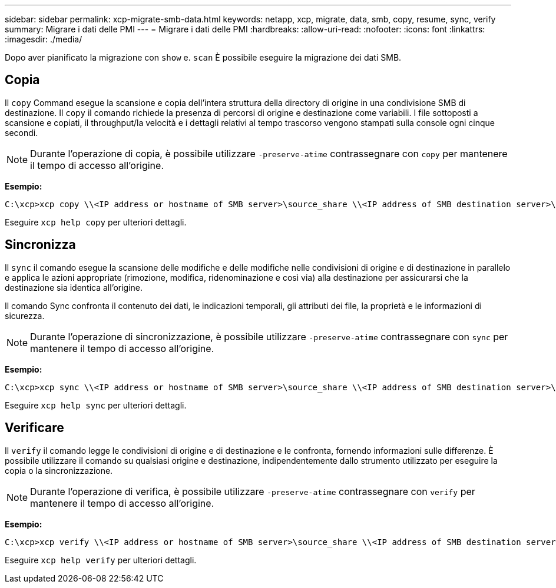 ---
sidebar: sidebar 
permalink: xcp-migrate-smb-data.html 
keywords: netapp, xcp, migrate, data, smb, copy, resume, sync, verify 
summary: Migrare i dati delle PMI 
---
= Migrare i dati delle PMI
:hardbreaks:
:allow-uri-read: 
:nofooter: 
:icons: font
:linkattrs: 
:imagesdir: ./media/


[role="lead"]
Dopo aver pianificato la migrazione con `show` e. `scan` È possibile eseguire la migrazione dei dati SMB.



== Copia

Il `copy` Command esegue la scansione e copia dell'intera struttura della directory di origine in una condivisione SMB di destinazione. Il `copy` il comando richiede la presenza di percorsi di origine e destinazione come variabili. I file sottoposti a scansione e copiati, il throughput/la velocità e i dettagli relativi al tempo trascorso vengono stampati sulla console ogni cinque secondi.


NOTE: Durante l'operazione di copia, è possibile utilizzare `-preserve-atime` contrassegnare con `copy` per mantenere il tempo di accesso all'origine.

*Esempio:*

[listing]
----
C:\xcp>xcp copy \\<IP address or hostname of SMB server>\source_share \\<IP address of SMB destination server>\dest_share
----
Eseguire `xcp help copy` per ulteriori dettagli.



== Sincronizza

Il `sync` il comando esegue la scansione delle modifiche e delle modifiche nelle condivisioni di origine e di destinazione in parallelo e applica le azioni appropriate (rimozione, modifica, ridenominazione e così via) alla destinazione per assicurarsi che la destinazione sia identica all'origine.

Il comando Sync confronta il contenuto dei dati, le indicazioni temporali, gli attributi dei file, la proprietà e le informazioni di sicurezza.


NOTE: Durante l'operazione di sincronizzazione, è possibile utilizzare `-preserve-atime` contrassegnare con `sync` per mantenere il tempo di accesso all'origine.

*Esempio:*

[listing]
----
C:\xcp>xcp sync \\<IP address or hostname of SMB server>\source_share \\<IP address of SMB destination server>\dest_share
----
Eseguire `xcp help sync` per ulteriori dettagli.



== Verificare

Il `verify` il comando legge le condivisioni di origine e di destinazione e le confronta, fornendo informazioni sulle differenze. È possibile utilizzare il comando su qualsiasi origine e destinazione, indipendentemente dallo strumento utilizzato per eseguire la copia o la sincronizzazione.

[NOTE]
====
Durante l'operazione di verifica, è possibile utilizzare `-preserve-atime` contrassegnare con `verify` per mantenere il tempo di accesso all'origine.

====
*Esempio:*

[listing]
----
C:\xcp>xcp verify \\<IP address or hostname of SMB server>\source_share \\<IP address of SMB destination server>\dest_share
----
Eseguire `xcp help verify` per ulteriori dettagli.
